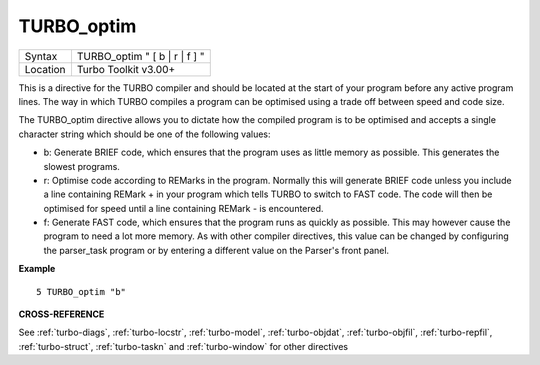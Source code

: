 ..  _turbo-optim:

TURBO\_optim
============

+----------+-------------------------------------------------------------------+
| Syntax   |  TURBO\_optim " [ b \| r \| f ] "                                 |
+----------+-------------------------------------------------------------------+
| Location |  Turbo Toolkit v3.00+                                             |
+----------+-------------------------------------------------------------------+

This is a directive for the TURBO compiler and should be located at the
start of your program before any active program lines. The way in which
TURBO compiles a program can be optimised using a trade off between
speed and code size.

The TURBO\_optim directive allows you to dictate
how the compiled program is to be optimised and accepts a single
character string which should be one of the following values:

- b: Generate BRIEF code, which ensures that the program uses as little memory as possible. This generates the slowest programs.
- r: Optimise code according to REMarks in the program. Normally this will generate BRIEF code unless you include a line containing REMark + in your program which tells TURBO to switch to FAST code. The code will then be optimised for speed until a line containing REMark - is encountered.
- f: Generate FAST code, which ensures that the program runs as quickly as possible. This may however cause the program to need a lot more memory. As with other compiler directives, this value can be changed by configuring the parser\_task program or by entering a different value on the Parser's front panel.

**Example**

::

    5 TURBO_optim "b"

**CROSS-REFERENCE**

See :ref:`turbo-diags`,
:ref:`turbo-locstr`,
:ref:`turbo-model`,
:ref:`turbo-objdat`,
:ref:`turbo-objfil`,
:ref:`turbo-repfil`,
:ref:`turbo-struct`,
:ref:`turbo-taskn` and
:ref:`turbo-window` for other directives

